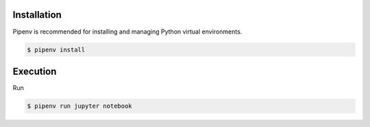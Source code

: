 Installation
------------

Pipenv is recommended for installing and managing Python virtual environments. 

.. code-block:: bash

   $ pipenv install

Execution
---------

Run

.. code-block:: bash

   $ pipenv run jupyter notebook
